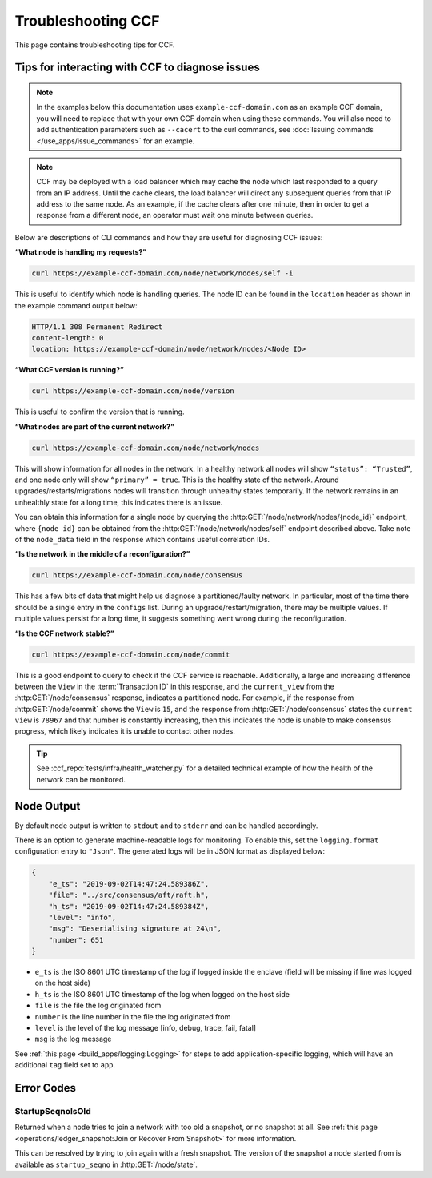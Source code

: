 Troubleshooting CCF
===================

This page contains troubleshooting tips for CCF.

Tips for interacting with CCF to diagnose issues
------------------------------------------------
.. note:: In the examples below this documentation uses ``example-ccf-domain.com`` as an example CCF domain, you will need to replace that with your own CCF domain when using these commands. You will also need to add authentication parameters such as ``--cacert`` to the curl commands, see :doc:`Issuing commands </use_apps/issue_commands>` for an example.

.. note:: CCF may be deployed with a load balancer which may cache the node which last responded to a query from an IP address. Until the cache clears, the load balancer will direct any subsequent queries from that IP address to the same node. As an example, if the cache clears after one minute, then in order to get a response from a different node, an operator must wait one minute between queries.  

Below are descriptions of CLI commands and how they are useful for diagnosing CCF issues:

**“What node is handling my requests?”**

.. code-block:: bash 

    curl https://example-ccf-domain.com/node/network/nodes/self -i

This is useful to identify which node is handling queries. The node ID can be found in the ``location`` header as shown in the example command output below:

.. code-block:: bash

    HTTP/1.1 308 Permanent Redirect
    content-length: 0
    location: https://example-ccf-domain/node/network/nodes/<Node ID>

**“What CCF version is running?”**

.. code-block:: bash

    curl https://example-ccf-domain.com/node/version

This is useful to confirm the version that is running.

**“What nodes are part of the current network?”**

.. code-block:: bash

    curl https://example-ccf-domain.com/node/network/nodes

This will show information for all nodes in the network. In a healthy network all nodes will show ``“status”: “Trusted”``, and one node only will show ``“primary” = true``. This is the healthy state of the network. 
Around upgrades/restarts/migrations nodes will transition through unhealthy states temporarily. If the network remains in an unhealthly state for a long time, this indicates there is an issue. 

You can obtain this information for a single node by querying the :http:GET:`/node/network/nodes/{node_id}` endpoint, where ``{node id}`` can be obtained from the :http:GET:`/node/network/nodes/self` endpoint described above. Take note of the ``node_data`` field in the response which contains useful correlation IDs.

**“Is the network in the middle of a reconfiguration?”**

.. code-block:: bash

    curl https://example-ccf-domain.com/node/consensus

This has a few bits of data that might help us diagnose a partitioned/faulty network. In particular, most of the time there should be a single entry in the ``configs`` list. During an upgrade/restart/migration, there may be multiple values. If multiple values persist for a long time, it suggests something went wrong during the reconfiguration.

**“Is the CCF network stable?”**

.. code-block:: bash

    curl https://example-ccf-domain.com/node/commit

This is a good endpoint to query to check if the CCF service is reachable. Additionally, a large and increasing difference between the ``View`` in the :term:`Transaction ID` in this response, and the ``current_view`` from the :http:GET:`/node/consensus` response, indicates a partitioned node. For example, if the response from :http:GET:`/node/commit` shows the ``View`` is ``15``, and the response from :http:GET:`/node/consensus` states the ``current view`` is ``78967`` and that number is constantly increasing, then this indicates the node is unable to make consensus progress, which likely indicates it is unable to contact other nodes. 

.. tip:: See :ccf_repo:`tests/infra/health_watcher.py` for a detailed technical example of how the health of the network can be monitored.


Node Output
-----------

By default node output is written to ``stdout`` and to ``stderr`` and can be handled accordingly.

There is an option to generate machine-readable logs for monitoring. To enable this, set the ``logging.format`` configuration entry to ``"Json"``. The generated logs will be in JSON format as displayed below:

.. code-block:: json

    {
        "e_ts": "2019-09-02T14:47:24.589386Z",
        "file": "../src/consensus/aft/raft.h",
        "h_ts": "2019-09-02T14:47:24.589384Z",
        "level": "info",
        "msg": "Deserialising signature at 24\n",
        "number": 651
    }

- ``e_ts`` is the ISO 8601 UTC timestamp of the log if logged inside the enclave (field will be missing if line was logged on the host side)
- ``h_ts`` is the ISO 8601 UTC timestamp of the log when logged on the host side
- ``file`` is the file the log originated from
- ``number`` is the line number in the file the log originated from
- ``level`` is the level of the log message [info, debug, trace, fail, fatal]
- ``msg`` is the log message

See :ref:`this page <build_apps/logging:Logging>` for steps to add application-specific logging, which will have an additional ``tag`` field set to ``app``.

Error Codes
-----------

StartupSeqnoIsOld
~~~~~~~~~~~~~~~~~

Returned when a node tries to join a network with too old a snapshot, or no snapshot at all.
See :ref:`this page <operations/ledger_snapshot:Join or Recover From Snapshot>` for more information.

This can be resolved by trying to join again with a fresh snapshot.
The version of the snapshot a node started from is available as ``startup_seqno`` in :http:GET:`/node/state`.